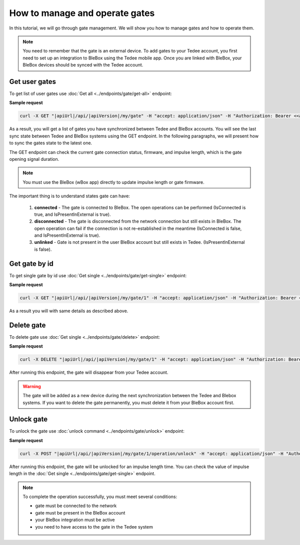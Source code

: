 How to manage and operate gates
================================

In this tutorial, we will go through gate management. We will show you how to manage gates and how to operate them.

.. note::

    You need to remember that the gate is an external device. To add gates to your Tedee account, you first need to set up an integration to BleBox using the Tedee mobile app. Once you are linked with BleBox, your BleBox devices should be synced with the Tedee account.


Get user gates
---------------------

To get list of user gates use :doc:`Get all <../endpoints/gate/get-all>` endpoint:

**Sample request**

.. code-block:: sh

    curl -X GET "|apiUrl|/api/|apiVersion|/my/gate" -H "accept: application/json" -H "Authorization: Bearer <<access token>>"

As a result, you will get a list of gates you have synchronized between Tedee and BleBox accounts. You will see the last sync state between Tedee and BleBox systems using the GET endpoint. In the following paragraphs, we will present how to sync the gates state to the latest one.

The GET endpoint can check the current gate connection status, firmware, and impulse length, which is the gate opening signal duration.

.. note::
    You must use the BleBox (wBox app) directly to update impulse length or gate firmware.

The important thing is to understand states gate can have:

    1. **connected** - The gate is connected to BleBox. The open operations can be performed (IsConnected is true, and IsPresentInExternal is true).
    
    2. **disconnected** - The gate is disconnected from the network connection but still exists in BleBox. The open operation can fail if the connection is not re-established in the meantime (IsConnected is false, and IsPresentInExternal is true).
    
    3. **unlinked** - Gate is not present in the user BleBox account but still exists in Tedee. (IsPresentInExternal is false).

Get gate by id
---------------------

To get single gate by id use :doc:`Get single <../endpoints/gate/get-single>` endpoint:

**Sample request**

.. code-block:: sh

    curl -X GET "|apiUrl|/api/|apiVersion|/my/gate/1" -H "accept: application/json" -H "Authorization: Bearer <<access token>>"

As a result you will with same details as described above.

Delete gate 
---------------------

To delete gate use :doc:`Get single <../endpoints/gate/delete>` endpoint:

**Sample request**

.. code-block:: sh

    curl -X DELETE "|apiUrl|/api/|apiVersion|/my/gate/1" -H "accept: application/json" -H "Authorization: Bearer <<access token>>"

After running this endpoint, the gate will disappear from your Tedee account.

.. warning::

    The gate will be added as a new device during the next synchronization between the Tedee and Blebox systems. If you want to delete the gate permanently, you must delete it from your BleBox account first.

Unlock gate
----------------------
To unlock the gate use :doc:`unlock command <../endpoints/gate/unlock>` endpoint:

**Sample request**

.. code-block:: sh

    curl -X POST "|apiUrl|/api/|apiVersion|/my/gate/1/operation/unlock" -H "accept: application/json" -H "Authorization: Bearer <<access token>>"
    
After running this endpoint, the gate will be unlocked for an impulse length time.
You can check the value of impulse length in the :doc:`Get single <../endpoints/gate/get-single>` endpoint.
    
.. note::
    To complete the operation successfully, you must meet several conditions:
    
    - gate must be connected to the network
    - gate must be present in the BleBox account
    - your BleBox integration must be active
    - you need to have access to the gate in the Tedee system